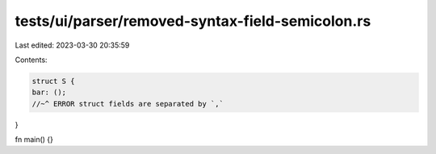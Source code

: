 tests/ui/parser/removed-syntax-field-semicolon.rs
=================================================

Last edited: 2023-03-30 20:35:59

Contents:

.. code-block:: rs

    struct S {
    bar: ();
    //~^ ERROR struct fields are separated by `,`
}

fn main() {}


